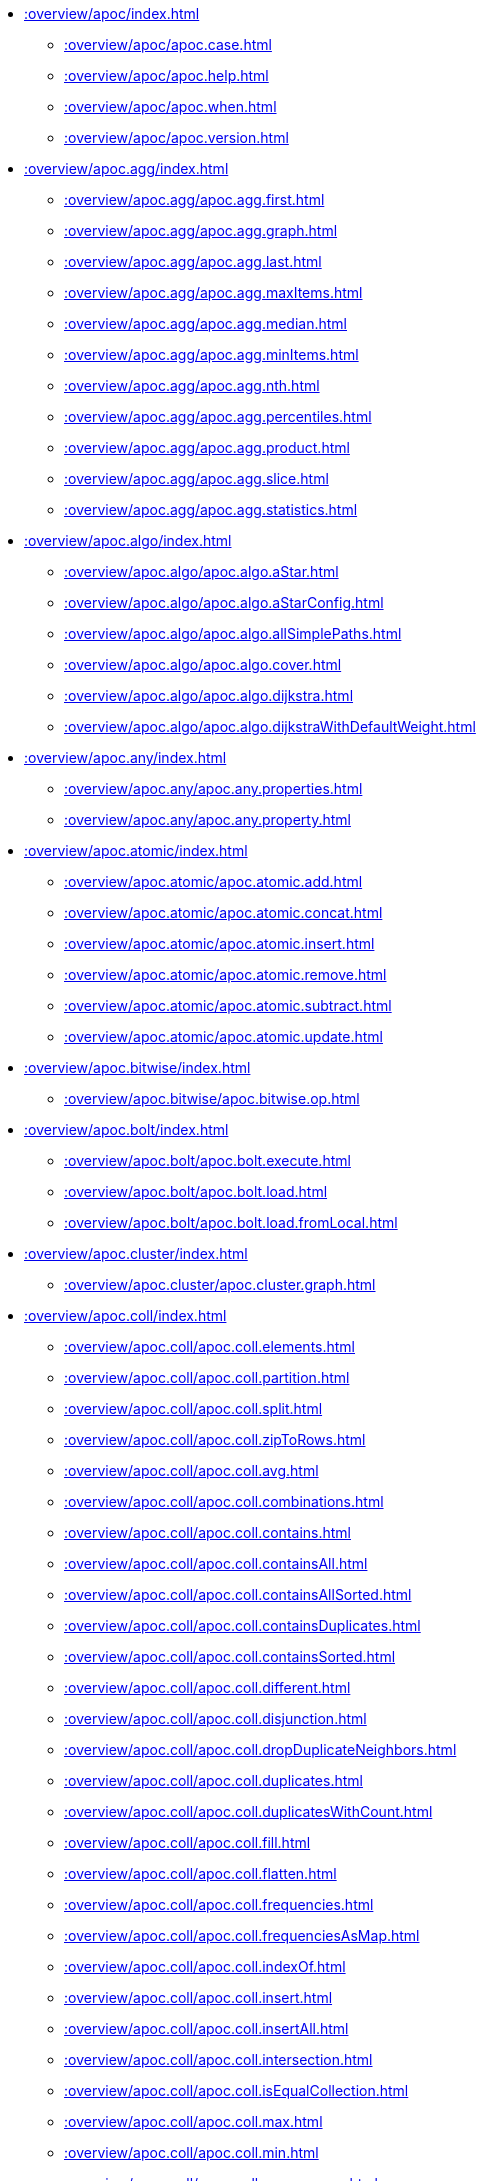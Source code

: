 ////
This file is generated by DocsTest, so don't change it!
////

** xref::overview/apoc/index.adoc[]
*** xref::overview/apoc/apoc.case.adoc[]
*** xref::overview/apoc/apoc.help.adoc[]
*** xref::overview/apoc/apoc.when.adoc[]
*** xref::overview/apoc/apoc.version.adoc[]
** xref::overview/apoc.agg/index.adoc[]
*** xref::overview/apoc.agg/apoc.agg.first.adoc[]
*** xref::overview/apoc.agg/apoc.agg.graph.adoc[]
*** xref::overview/apoc.agg/apoc.agg.last.adoc[]
*** xref::overview/apoc.agg/apoc.agg.maxItems.adoc[]
*** xref::overview/apoc.agg/apoc.agg.median.adoc[]
*** xref::overview/apoc.agg/apoc.agg.minItems.adoc[]
*** xref::overview/apoc.agg/apoc.agg.nth.adoc[]
*** xref::overview/apoc.agg/apoc.agg.percentiles.adoc[]
*** xref::overview/apoc.agg/apoc.agg.product.adoc[]
*** xref::overview/apoc.agg/apoc.agg.slice.adoc[]
*** xref::overview/apoc.agg/apoc.agg.statistics.adoc[]
** xref::overview/apoc.algo/index.adoc[]
*** xref::overview/apoc.algo/apoc.algo.aStar.adoc[]
*** xref::overview/apoc.algo/apoc.algo.aStarConfig.adoc[]
*** xref::overview/apoc.algo/apoc.algo.allSimplePaths.adoc[]
*** xref::overview/apoc.algo/apoc.algo.cover.adoc[]
*** xref::overview/apoc.algo/apoc.algo.dijkstra.adoc[]
*** xref::overview/apoc.algo/apoc.algo.dijkstraWithDefaultWeight.adoc[]
** xref::overview/apoc.any/index.adoc[]
*** xref::overview/apoc.any/apoc.any.properties.adoc[]
*** xref::overview/apoc.any/apoc.any.property.adoc[]
** xref::overview/apoc.atomic/index.adoc[]
*** xref::overview/apoc.atomic/apoc.atomic.add.adoc[]
*** xref::overview/apoc.atomic/apoc.atomic.concat.adoc[]
*** xref::overview/apoc.atomic/apoc.atomic.insert.adoc[]
*** xref::overview/apoc.atomic/apoc.atomic.remove.adoc[]
*** xref::overview/apoc.atomic/apoc.atomic.subtract.adoc[]
*** xref::overview/apoc.atomic/apoc.atomic.update.adoc[]
** xref::overview/apoc.bitwise/index.adoc[]
*** xref::overview/apoc.bitwise/apoc.bitwise.op.adoc[]
** xref::overview/apoc.bolt/index.adoc[]
*** xref::overview/apoc.bolt/apoc.bolt.execute.adoc[]
*** xref::overview/apoc.bolt/apoc.bolt.load.adoc[]
*** xref::overview/apoc.bolt/apoc.bolt.load.fromLocal.adoc[]
** xref::overview/apoc.cluster/index.adoc[]
*** xref::overview/apoc.cluster/apoc.cluster.graph.adoc[]
** xref::overview/apoc.coll/index.adoc[]
*** xref::overview/apoc.coll/apoc.coll.elements.adoc[]
*** xref::overview/apoc.coll/apoc.coll.partition.adoc[]
*** xref::overview/apoc.coll/apoc.coll.split.adoc[]
*** xref::overview/apoc.coll/apoc.coll.zipToRows.adoc[]
*** xref::overview/apoc.coll/apoc.coll.avg.adoc[]
*** xref::overview/apoc.coll/apoc.coll.combinations.adoc[]
*** xref::overview/apoc.coll/apoc.coll.contains.adoc[]
*** xref::overview/apoc.coll/apoc.coll.containsAll.adoc[]
*** xref::overview/apoc.coll/apoc.coll.containsAllSorted.adoc[]
*** xref::overview/apoc.coll/apoc.coll.containsDuplicates.adoc[]
*** xref::overview/apoc.coll/apoc.coll.containsSorted.adoc[]
*** xref::overview/apoc.coll/apoc.coll.different.adoc[]
*** xref::overview/apoc.coll/apoc.coll.disjunction.adoc[]
*** xref::overview/apoc.coll/apoc.coll.dropDuplicateNeighbors.adoc[]
*** xref::overview/apoc.coll/apoc.coll.duplicates.adoc[]
*** xref::overview/apoc.coll/apoc.coll.duplicatesWithCount.adoc[]
*** xref::overview/apoc.coll/apoc.coll.fill.adoc[]
*** xref::overview/apoc.coll/apoc.coll.flatten.adoc[]
*** xref::overview/apoc.coll/apoc.coll.frequencies.adoc[]
*** xref::overview/apoc.coll/apoc.coll.frequenciesAsMap.adoc[]
*** xref::overview/apoc.coll/apoc.coll.indexOf.adoc[]
*** xref::overview/apoc.coll/apoc.coll.insert.adoc[]
*** xref::overview/apoc.coll/apoc.coll.insertAll.adoc[]
*** xref::overview/apoc.coll/apoc.coll.intersection.adoc[]
*** xref::overview/apoc.coll/apoc.coll.isEqualCollection.adoc[]
*** xref::overview/apoc.coll/apoc.coll.max.adoc[]
*** xref::overview/apoc.coll/apoc.coll.min.adoc[]
*** xref::overview/apoc.coll/apoc.coll.occurrences.adoc[]
*** xref::overview/apoc.coll/apoc.coll.pairs.adoc[]
*** xref::overview/apoc.coll/apoc.coll.pairsMin.adoc[]
*** xref::overview/apoc.coll/apoc.coll.partition.adoc[]
*** xref::overview/apoc.coll/apoc.coll.randomItem.adoc[]
*** xref::overview/apoc.coll/apoc.coll.randomItems.adoc[]
*** xref::overview/apoc.coll/apoc.coll.remove.adoc[]
*** xref::overview/apoc.coll/apoc.coll.removeAll.adoc[]
*** xref::overview/apoc.coll/apoc.coll.reverse.adoc[]
*** xref::overview/apoc.coll/apoc.coll.runningTotal.adoc[]
*** xref::overview/apoc.coll/apoc.coll.set.adoc[]
*** xref::overview/apoc.coll/apoc.coll.shuffle.adoc[]
*** xref::overview/apoc.coll/apoc.coll.sort.adoc[]
*** xref::overview/apoc.coll/apoc.coll.sortMaps.adoc[]
*** xref::overview/apoc.coll/apoc.coll.sortMulti.adoc[]
*** xref::overview/apoc.coll/apoc.coll.sortNodes.adoc[]
*** xref::overview/apoc.coll/apoc.coll.sortText.adoc[]
*** xref::overview/apoc.coll/apoc.coll.subtract.adoc[]
*** xref::overview/apoc.coll/apoc.coll.sum.adoc[]
*** xref::overview/apoc.coll/apoc.coll.sumLongs.adoc[]
*** xref::overview/apoc.coll/apoc.coll.toSet.adoc[]
*** xref::overview/apoc.coll/apoc.coll.union.adoc[]
*** xref::overview/apoc.coll/apoc.coll.unionAll.adoc[]
*** xref::overview/apoc.coll/apoc.coll.zip.adoc[]
** xref::overview/apoc.config/index.adoc[]
*** xref::overview/apoc.config/apoc.config.list.adoc[]
*** xref::overview/apoc.config/apoc.config.map.adoc[]
** xref::overview/apoc.convert/index.adoc[]
*** xref::overview/apoc.convert/apoc.convert.setJsonProperty.adoc[]
*** xref::overview/apoc.convert/apoc.convert.toTree.adoc[]
*** xref::overview/apoc.convert/apoc.convert.fromJsonList.adoc[]
*** xref::overview/apoc.convert/apoc.convert.fromJsonMap.adoc[]
*** xref::overview/apoc.convert/apoc.convert.getJsonProperty.adoc[]
*** xref::overview/apoc.convert/apoc.convert.getJsonPropertyMap.adoc[]
*** xref::overview/apoc.convert/apoc.convert.toBoolean.adoc[]
*** xref::overview/apoc.convert/apoc.convert.toBooleanList.adoc[]
*** xref::overview/apoc.convert/apoc.convert.toFloat.adoc[]
*** xref::overview/apoc.convert/apoc.convert.toIntList.adoc[]
*** xref::overview/apoc.convert/apoc.convert.toInteger.adoc[]
*** xref::overview/apoc.convert/apoc.convert.toJson.adoc[]
*** xref::overview/apoc.convert/apoc.convert.toList.adoc[]
*** xref::overview/apoc.convert/apoc.convert.toMap.adoc[]
*** xref::overview/apoc.convert/apoc.convert.toNode.adoc[]
*** xref::overview/apoc.convert/apoc.convert.toNodeList.adoc[]
*** xref::overview/apoc.convert/apoc.convert.toRelationship.adoc[]
*** xref::overview/apoc.convert/apoc.convert.toRelationshipList.adoc[]
*** xref::overview/apoc.convert/apoc.convert.toSet.adoc[]
*** xref::overview/apoc.convert/apoc.convert.toSortedJsonMap.adoc[]
*** xref::overview/apoc.convert/apoc.convert.toString.adoc[]
*** xref::overview/apoc.convert/apoc.convert.toStringList.adoc[]
** xref::overview/apoc.couchbase/index.adoc[]
*** xref::overview/apoc.couchbase/apoc.couchbase.append.adoc[]
*** xref::overview/apoc.couchbase/apoc.couchbase.exists.adoc[]
*** xref::overview/apoc.couchbase/apoc.couchbase.get.adoc[]
*** xref::overview/apoc.couchbase/apoc.couchbase.insert.adoc[]
*** xref::overview/apoc.couchbase/apoc.couchbase.namedParamsQuery.adoc[]
*** xref::overview/apoc.couchbase/apoc.couchbase.posParamsQuery.adoc[]
*** xref::overview/apoc.couchbase/apoc.couchbase.prepend.adoc[]
*** xref::overview/apoc.couchbase/apoc.couchbase.query.adoc[]
*** xref::overview/apoc.couchbase/apoc.couchbase.remove.adoc[]
*** xref::overview/apoc.couchbase/apoc.couchbase.replace.adoc[]
*** xref::overview/apoc.couchbase/apoc.couchbase.upsert.adoc[]
** xref::overview/apoc.create/index.adoc[]
*** xref::overview/apoc.create/apoc.create.addLabels.adoc[]
*** xref::overview/apoc.create/apoc.create.node.adoc[]
*** xref::overview/apoc.create/apoc.create.nodes.adoc[]
*** xref::overview/apoc.create/apoc.create.relationship.adoc[]
*** xref::overview/apoc.create/apoc.create.removeLabels.adoc[]
*** xref::overview/apoc.create/apoc.create.removeProperties.adoc[]
*** xref::overview/apoc.create/apoc.create.removeRelProperties.adoc[]
*** xref::overview/apoc.create/apoc.create.setLabels.adoc[]
*** xref::overview/apoc.create/apoc.create.setProperties.adoc[]
*** xref::overview/apoc.create/apoc.create.setProperty.adoc[]
*** xref::overview/apoc.create/apoc.create.setRelProperties.adoc[]
*** xref::overview/apoc.create/apoc.create.setRelProperty.adoc[]
*** xref::overview/apoc.create/apoc.create.uuids.adoc[]
*** xref::overview/apoc.create/apoc.create.vNode.adoc[]
*** xref::overview/apoc.create/apoc.create.vNodes.adoc[]
*** xref::overview/apoc.create/apoc.create.clonePathToVirtual.adoc[]
*** xref::overview/apoc.create/apoc.create.clonePathsToVirtual.adoc[]
*** xref::overview/apoc.create/apoc.create.vPattern.adoc[]
*** xref::overview/apoc.create/apoc.create.vPatternFull.adoc[]
*** xref::overview/apoc.create/apoc.create.vRelationship.adoc[]
*** xref::overview/apoc.create/apoc.create.virtualPath.adoc[]
*** xref::overview/apoc.create/apoc.create.uuid.adoc[]
*** xref::overview/apoc.create/apoc.create.vNode.adoc[]
*** xref::overview/apoc.create/apoc.create.vRelationship.adoc[]
*** xref::overview/apoc.create/apoc.create.virtual.fromNode.adoc[]
** xref::overview/apoc.custom/index.adoc[]
*** xref::overview/apoc.custom/apoc.custom.asFunction.adoc[]
*** xref::overview/apoc.custom/apoc.custom.asProcedure.adoc[]
*** xref::overview/apoc.custom/apoc.custom.declareFunction.adoc[]
*** xref::overview/apoc.custom/apoc.custom.declareProcedure.adoc[]
*** xref::overview/apoc.custom/apoc.custom.list.adoc[]
*** xref::overview/apoc.custom/apoc.custom.removeFunction.adoc[]
*** xref::overview/apoc.custom/apoc.custom.removeProcedure.adoc[]
** xref::overview/apoc.cypher/index.adoc[]
*** xref::overview/apoc.cypher/apoc.cypher.doIt.adoc[]
*** xref::overview/apoc.cypher/apoc.cypher.mapParallel.adoc[]
*** xref::overview/apoc.cypher/apoc.cypher.mapParallel2.adoc[]
*** xref::overview/apoc.cypher/apoc.cypher.parallel.adoc[]
*** xref::overview/apoc.cypher/apoc.cypher.parallel2.adoc[]
*** xref::overview/apoc.cypher/apoc.cypher.run.adoc[]
*** xref::overview/apoc.cypher/apoc.cypher.runFile.adoc[]
*** xref::overview/apoc.cypher/apoc.cypher.runFiles.adoc[]
*** xref::overview/apoc.cypher/apoc.cypher.runMany.adoc[]
*** xref::overview/apoc.cypher/apoc.cypher.runSchema.adoc[]
*** xref::overview/apoc.cypher/apoc.cypher.runSchemaFile.adoc[]
*** xref::overview/apoc.cypher/apoc.cypher.runSchemaFiles.adoc[]
*** xref::overview/apoc.cypher/apoc.cypher.runTimeboxed.adoc[]
*** xref::overview/apoc.cypher/apoc.cypher.runWrite.adoc[]
*** xref::overview/apoc.cypher/apoc.cypher.runFirstColumn.adoc[]
*** xref::overview/apoc.cypher/apoc.cypher.runFirstColumnMany.adoc[]
*** xref::overview/apoc.cypher/apoc.cypher.runFirstColumnSingle.adoc[]
** xref::overview/apoc.data/index.adoc[]
*** xref::overview/apoc.data/apoc.data.domain.adoc[]
*** xref::overview/apoc.data/apoc.data.email.adoc[]
*** xref::overview/apoc.data/apoc.data.url.adoc[]
** xref::overview/apoc.date/index.adoc[]
*** xref::overview/apoc.date/apoc.date.expire.adoc[]
*** xref::overview/apoc.date/apoc.date.expireIn.adoc[]
*** xref::overview/apoc.date/apoc.date.add.adoc[]
*** xref::overview/apoc.date/apoc.date.convert.adoc[]
*** xref::overview/apoc.date/apoc.date.convertFormat.adoc[]
*** xref::overview/apoc.date/apoc.date.currentTimestamp.adoc[]
*** xref::overview/apoc.date/apoc.date.field.adoc[]
*** xref::overview/apoc.date/apoc.date.fields.adoc[]
*** xref::overview/apoc.date/apoc.date.format.adoc[]
*** xref::overview/apoc.date/apoc.date.fromISO8601.adoc[]
*** xref::overview/apoc.date/apoc.date.parse.adoc[]
*** xref::overview/apoc.date/apoc.date.parseAsZonedDateTime.adoc[]
*** xref::overview/apoc.date/apoc.date.systemTimezone.adoc[]
*** xref::overview/apoc.date/apoc.date.toISO8601.adoc[]
*** xref::overview/apoc.date/apoc.date.toYears.adoc[]
** xref::overview/apoc.diff/index.adoc[]
*** xref::overview/apoc.diff/apoc.diff.nodes.adoc[]
** xref::overview/apoc.do/index.adoc[]
*** xref::overview/apoc.do/apoc.do.case.adoc[]
*** xref::overview/apoc.do/apoc.do.when.adoc[]
** xref::overview/apoc.dv/index.adoc[]
*** xref::overview/apoc.dv/apoc.dv.catalog.add.adoc[]
*** xref::overview/apoc.dv/apoc.dv.catalog.list.adoc[]
*** xref::overview/apoc.dv/apoc.dv.catalog.remove.adoc[]
*** xref::overview/apoc.dv/apoc.dv.query.adoc[]
*** xref::overview/apoc.dv/apoc.dv.queryAndLink.adoc[]
** xref::overview/apoc.es/index.adoc[]
*** xref::overview/apoc.es/apoc.es.get.adoc[]
*** xref::overview/apoc.es/apoc.es.getRaw.adoc[]
*** xref::overview/apoc.es/apoc.es.post.adoc[]
*** xref::overview/apoc.es/apoc.es.postRaw.adoc[]
*** xref::overview/apoc.es/apoc.es.put.adoc[]
*** xref::overview/apoc.es/apoc.es.query.adoc[]
*** xref::overview/apoc.es/apoc.es.stats.adoc[]
** xref::overview/apoc.example/index.adoc[]
*** xref::overview/apoc.example/apoc.example.movies.adoc[]
** xref::overview/apoc.export/index.adoc[]
*** xref::overview/apoc.export/apoc.export.csv.all.adoc[]
*** xref::overview/apoc.export/apoc.export.csv.data.adoc[]
*** xref::overview/apoc.export/apoc.export.csv.graph.adoc[]
*** xref::overview/apoc.export/apoc.export.csv.query.adoc[]
*** xref::overview/apoc.export/apoc.export.cypher.all.adoc[]
*** xref::overview/apoc.export/apoc.export.cypher.data.adoc[]
*** xref::overview/apoc.export/apoc.export.cypher.graph.adoc[]
*** xref::overview/apoc.export/apoc.export.cypher.query.adoc[]
*** xref::overview/apoc.export/apoc.export.cypher.schema.adoc[]
*** xref::overview/apoc.export/apoc.export.cypherAll.adoc[]
*** xref::overview/apoc.export/apoc.export.cypherData.adoc[]
*** xref::overview/apoc.export/apoc.export.cypherGraph.adoc[]
*** xref::overview/apoc.export/apoc.export.cypherQuery.adoc[]
*** xref::overview/apoc.export/apoc.export.graphml.all.adoc[]
*** xref::overview/apoc.export/apoc.export.graphml.data.adoc[]
*** xref::overview/apoc.export/apoc.export.graphml.graph.adoc[]
*** xref::overview/apoc.export/apoc.export.graphml.query.adoc[]
*** xref::overview/apoc.export/apoc.export.json.all.adoc[]
*** xref::overview/apoc.export/apoc.export.json.data.adoc[]
*** xref::overview/apoc.export/apoc.export.json.graph.adoc[]
*** xref::overview/apoc.export/apoc.export.json.query.adoc[]
*** xref::overview/apoc.export/apoc.export.xls.all.adoc[]
*** xref::overview/apoc.export/apoc.export.xls.data.adoc[]
*** xref::overview/apoc.export/apoc.export.xls.graph.adoc[]
*** xref::overview/apoc.export/apoc.export.xls.query.adoc[]
** xref::overview/apoc.generate/index.adoc[]
*** xref::overview/apoc.generate/apoc.generate.ba.adoc[]
*** xref::overview/apoc.generate/apoc.generate.complete.adoc[]
*** xref::overview/apoc.generate/apoc.generate.er.adoc[]
*** xref::overview/apoc.generate/apoc.generate.simple.adoc[]
*** xref::overview/apoc.generate/apoc.generate.ws.adoc[]
** xref::overview/apoc.gephi/index.adoc[]
*** xref::overview/apoc.gephi/apoc.gephi.add.adoc[]
** xref::overview/apoc.get/index.adoc[]
*** xref::overview/apoc.get/apoc.get.nodes.adoc[]
*** xref::overview/apoc.get/apoc.get.rels.adoc[]
** xref::overview/apoc.graph/index.adoc[]
*** xref::overview/apoc.graph/apoc.graph.from.adoc[]
*** xref::overview/apoc.graph/apoc.graph.fromCypher.adoc[]
*** xref::overview/apoc.graph/apoc.graph.fromDB.adoc[]
*** xref::overview/apoc.graph/apoc.graph.fromData.adoc[]
*** xref::overview/apoc.graph/apoc.graph.fromDocument.adoc[]
*** xref::overview/apoc.graph/apoc.graph.fromPath.adoc[]
*** xref::overview/apoc.graph/apoc.graph.fromPaths.adoc[]
*** xref::overview/apoc.graph/apoc.graph.validateDocument.adoc[]
** xref::overview/apoc.hashing/index.adoc[]
*** xref::overview/apoc.hashing/apoc.hashing.fingerprint.adoc[]
*** xref::overview/apoc.hashing/apoc.hashing.fingerprintGraph.adoc[]
*** xref::overview/apoc.hashing/apoc.hashing.fingerprinting.adoc[]
** xref::overview/apoc.import/index.adoc[]
*** xref::overview/apoc.import/apoc.import.csv.adoc[]
*** xref::overview/apoc.import/apoc.import.graphml.adoc[]
*** xref::overview/apoc.import/apoc.import.json.adoc[]
*** xref::overview/apoc.import/apoc.import.xml.adoc[]
** xref::overview/apoc.json/index.adoc[]
*** xref::overview/apoc.json/apoc.json.path.adoc[]
** xref::overview/apoc.label/index.adoc[]
*** xref::overview/apoc.label/apoc.label.exists.adoc[]
** xref::overview/apoc.load/index.adoc[]
*** xref::overview/apoc.load/apoc.load.csv.adoc[]
*** xref::overview/apoc.load/apoc.load.csvParams.adoc[]
*** xref::overview/apoc.load/apoc.load.directory.adoc[]
*** xref::overview/apoc.load/apoc.load.directory.async.add.adoc[]
*** xref::overview/apoc.load/apoc.load.directory.async.list.adoc[]
*** xref::overview/apoc.load/apoc.load.directory.async.remove.adoc[]
*** xref::overview/apoc.load/apoc.load.directory.async.removeAll.adoc[]
*** xref::overview/apoc.load/apoc.load.driver.adoc[]
*** xref::overview/apoc.load/apoc.load.html.adoc[]
*** xref::overview/apoc.load/apoc.load.jdbc.adoc[]
*** xref::overview/apoc.load/apoc.load.jdbcParams.adoc[]
*** xref::overview/apoc.load/apoc.load.jdbcUpdate.adoc[]
*** xref::overview/apoc.load/apoc.load.json.adoc[]
*** xref::overview/apoc.load/apoc.load.jsonArray.adoc[]
*** xref::overview/apoc.load/apoc.load.jsonParams.adoc[]
*** xref::overview/apoc.load/apoc.load.ldap.adoc[]
*** xref::overview/apoc.load/apoc.load.xls.adoc[]
*** xref::overview/apoc.load/apoc.load.xml.adoc[]
** xref::overview/apoc.lock/index.adoc[]
*** xref::overview/apoc.lock/apoc.lock.all.adoc[]
*** xref::overview/apoc.lock/apoc.lock.nodes.adoc[]
*** xref::overview/apoc.lock/apoc.lock.read.nodes.adoc[]
*** xref::overview/apoc.lock/apoc.lock.read.rels.adoc[]
*** xref::overview/apoc.lock/apoc.lock.rels.adoc[]
** xref::overview/apoc.log/index.adoc[]
*** xref::overview/apoc.log/apoc.log.debug.adoc[]
*** xref::overview/apoc.log/apoc.log.error.adoc[]
*** xref::overview/apoc.log/apoc.log.info.adoc[]
*** xref::overview/apoc.log/apoc.log.stream.adoc[]
*** xref::overview/apoc.log/apoc.log.warn.adoc[]
** xref::overview/apoc.map/index.adoc[]
*** xref::overview/apoc.map/apoc.map.clean.adoc[]
*** xref::overview/apoc.map/apoc.map.flatten.adoc[]
*** xref::overview/apoc.map/apoc.map.fromLists.adoc[]
*** xref::overview/apoc.map/apoc.map.fromNodes.adoc[]
*** xref::overview/apoc.map/apoc.map.fromPairs.adoc[]
*** xref::overview/apoc.map/apoc.map.fromValues.adoc[]
*** xref::overview/apoc.map/apoc.map.get.adoc[]
*** xref::overview/apoc.map/apoc.map.groupBy.adoc[]
*** xref::overview/apoc.map/apoc.map.groupByMulti.adoc[]
*** xref::overview/apoc.map/apoc.map.merge.adoc[]
*** xref::overview/apoc.map/apoc.map.mergeList.adoc[]
*** xref::overview/apoc.map/apoc.map.mget.adoc[]
*** xref::overview/apoc.map/apoc.map.removeKey.adoc[]
*** xref::overview/apoc.map/apoc.map.removeKeys.adoc[]
*** xref::overview/apoc.map/apoc.map.setEntry.adoc[]
*** xref::overview/apoc.map/apoc.map.setKey.adoc[]
*** xref::overview/apoc.map/apoc.map.setLists.adoc[]
*** xref::overview/apoc.map/apoc.map.setPairs.adoc[]
*** xref::overview/apoc.map/apoc.map.setValues.adoc[]
*** xref::overview/apoc.map/apoc.map.sortedProperties.adoc[]
*** xref::overview/apoc.map/apoc.map.submap.adoc[]
*** xref::overview/apoc.map/apoc.map.unflatten.adoc[]
*** xref::overview/apoc.map/apoc.map.updateTree.adoc[]
*** xref::overview/apoc.map/apoc.map.values.adoc[]
** xref::overview/apoc.math/index.adoc[]
*** xref::overview/apoc.math/apoc.math.regr.adoc[]
*** xref::overview/apoc.math/apoc.math.cosh.adoc[]
*** xref::overview/apoc.math/apoc.math.coth.adoc[]
*** xref::overview/apoc.math/apoc.math.csch.adoc[]
*** xref::overview/apoc.math/apoc.math.maxByte.adoc[]
*** xref::overview/apoc.math/apoc.math.maxDouble.adoc[]
*** xref::overview/apoc.math/apoc.math.maxInt.adoc[]
*** xref::overview/apoc.math/apoc.math.maxLong.adoc[]
*** xref::overview/apoc.math/apoc.math.minByte.adoc[]
*** xref::overview/apoc.math/apoc.math.minDouble.adoc[]
*** xref::overview/apoc.math/apoc.math.minInt.adoc[]
*** xref::overview/apoc.math/apoc.math.minLong.adoc[]
*** xref::overview/apoc.math/apoc.math.round.adoc[]
*** xref::overview/apoc.math/apoc.math.sech.adoc[]
*** xref::overview/apoc.math/apoc.math.sigmoid.adoc[]
*** xref::overview/apoc.math/apoc.math.sigmoidPrime.adoc[]
*** xref::overview/apoc.math/apoc.math.sinh.adoc[]
*** xref::overview/apoc.math/apoc.math.tanh.adoc[]
** xref::overview/apoc.merge/index.adoc[]
*** xref::overview/apoc.merge/apoc.merge.node.adoc[]
*** xref::overview/apoc.merge/apoc.merge.node.eager.adoc[]
*** xref::overview/apoc.merge/apoc.merge.relationship.adoc[]
*** xref::overview/apoc.merge/apoc.merge.relationship.eager.adoc[]
** xref::overview/apoc.meta/index.adoc[]
*** xref::overview/apoc.meta/apoc.meta.data.adoc[]
*** xref::overview/apoc.meta/apoc.meta.data.of.adoc[]
*** xref::overview/apoc.meta/apoc.meta.graph.adoc[]
*** xref::overview/apoc.meta/apoc.meta.graph.of.adoc[]
*** xref::overview/apoc.meta/apoc.meta.graphSample.adoc[]
*** xref::overview/apoc.meta/apoc.meta.nodeTypeProperties.adoc[]
*** xref::overview/apoc.meta/apoc.meta.relTypeProperties.adoc[]
*** xref::overview/apoc.meta/apoc.meta.schema.adoc[]
*** xref::overview/apoc.meta/apoc.meta.stats.adoc[]
*** xref::overview/apoc.meta/apoc.meta.subGraph.adoc[]
*** xref::overview/apoc.meta/apoc.meta.cypher.isType.adoc[]
*** xref::overview/apoc.meta/apoc.meta.cypher.type.adoc[]
*** xref::overview/apoc.meta/apoc.meta.cypher.types.adoc[]
*** xref::overview/apoc.meta/apoc.meta.isType.adoc[]
*** xref::overview/apoc.meta/apoc.meta.nodes.count.adoc[]
*** xref::overview/apoc.meta/apoc.meta.type.adoc[]
*** xref::overview/apoc.meta/apoc.meta.typeName.adoc[]
*** xref::overview/apoc.meta/apoc.meta.types.adoc[]
** xref::overview/apoc.metrics/index.adoc[]
*** xref::overview/apoc.metrics/apoc.metrics.get.adoc[]
*** xref::overview/apoc.metrics/apoc.metrics.list.adoc[]
*** xref::overview/apoc.metrics/apoc.metrics.storage.adoc[]
** xref::overview/apoc.model/index.adoc[]
*** xref::overview/apoc.model/apoc.model.jdbc.adoc[]
** xref::overview/apoc.mongo/index.adoc[]
*** xref::overview/apoc.mongo/apoc.mongo.aggregate.adoc[]
*** xref::overview/apoc.mongo/apoc.mongo.count.adoc[]
*** xref::overview/apoc.mongo/apoc.mongo.delete.adoc[]
*** xref::overview/apoc.mongo/apoc.mongo.find.adoc[]
*** xref::overview/apoc.mongo/apoc.mongo.insert.adoc[]
*** xref::overview/apoc.mongo/apoc.mongo.update.adoc[]
** xref::overview/apoc.mongodb/index.adoc[]
*** xref::overview/apoc.mongodb/apoc.mongodb.count.adoc[]
*** xref::overview/apoc.mongodb/apoc.mongodb.delete.adoc[]
*** xref::overview/apoc.mongodb/apoc.mongodb.find.adoc[]
*** xref::overview/apoc.mongodb/apoc.mongodb.first.adoc[]
*** xref::overview/apoc.mongodb/apoc.mongodb.get.adoc[]
*** xref::overview/apoc.mongodb/apoc.mongodb.get.byObjectId.adoc[]
*** xref::overview/apoc.mongodb/apoc.mongodb.insert.adoc[]
*** xref::overview/apoc.mongodb/apoc.mongodb.update.adoc[]
** xref::overview/apoc.monitor/index.adoc[]
*** xref::overview/apoc.monitor/apoc.monitor.ids.adoc[]
*** xref::overview/apoc.monitor/apoc.monitor.kernel.adoc[]
*** xref::overview/apoc.monitor/apoc.monitor.store.adoc[]
*** xref::overview/apoc.monitor/apoc.monitor.tx.adoc[]
** xref::overview/apoc.neighbors/index.adoc[]
*** xref::overview/apoc.neighbors/apoc.neighbors.athop.adoc[]
*** xref::overview/apoc.neighbors/apoc.neighbors.athop.count.adoc[]
*** xref::overview/apoc.neighbors/apoc.neighbors.byhop.adoc[]
*** xref::overview/apoc.neighbors/apoc.neighbors.byhop.count.adoc[]
*** xref::overview/apoc.neighbors/apoc.neighbors.tohop.adoc[]
*** xref::overview/apoc.neighbors/apoc.neighbors.tohop.count.adoc[]
** xref::overview/apoc.nlp/index.adoc[]
*** xref::overview/apoc.nlp/apoc.nlp.aws.entities.graph.adoc[]
*** xref::overview/apoc.nlp/apoc.nlp.aws.entities.stream.adoc[]
*** xref::overview/apoc.nlp/apoc.nlp.aws.keyPhrases.graph.adoc[]
*** xref::overview/apoc.nlp/apoc.nlp.aws.keyPhrases.stream.adoc[]
*** xref::overview/apoc.nlp/apoc.nlp.aws.sentiment.graph.adoc[]
*** xref::overview/apoc.nlp/apoc.nlp.aws.sentiment.stream.adoc[]
*** xref::overview/apoc.nlp/apoc.nlp.azure.entities.graph.adoc[]
*** xref::overview/apoc.nlp/apoc.nlp.azure.entities.stream.adoc[]
*** xref::overview/apoc.nlp/apoc.nlp.azure.keyPhrases.graph.adoc[]
*** xref::overview/apoc.nlp/apoc.nlp.azure.keyPhrases.stream.adoc[]
*** xref::overview/apoc.nlp/apoc.nlp.azure.sentiment.graph.adoc[]
*** xref::overview/apoc.nlp/apoc.nlp.azure.sentiment.stream.adoc[]
*** xref::overview/apoc.nlp/apoc.nlp.gcp.classify.graph.adoc[]
*** xref::overview/apoc.nlp/apoc.nlp.gcp.classify.stream.adoc[]
*** xref::overview/apoc.nlp/apoc.nlp.gcp.entities.graph.adoc[]
*** xref::overview/apoc.nlp/apoc.nlp.gcp.entities.stream.adoc[]
** xref::overview/apoc.node/index.adoc[]
*** xref::overview/apoc.node/apoc.node.degree.adoc[]
*** xref::overview/apoc.node/apoc.node.degree.in.adoc[]
*** xref::overview/apoc.node/apoc.node.degree.out.adoc[]
*** xref::overview/apoc.node/apoc.node.id.adoc[]
*** xref::overview/apoc.node/apoc.node.labels.adoc[]
*** xref::overview/apoc.node/apoc.node.relationship.exists.adoc[]
*** xref::overview/apoc.node/apoc.node.relationship.types.adoc[]
*** xref::overview/apoc.node/apoc.node.relationships.exist.adoc[]
** xref::overview/apoc.nodes/index.adoc[]
*** xref::overview/apoc.nodes/apoc.nodes.collapse.adoc[]
*** xref::overview/apoc.nodes/apoc.nodes.cycles.adoc[]
*** xref::overview/apoc.nodes/apoc.nodes.delete.adoc[]
*** xref::overview/apoc.nodes/apoc.nodes.get.adoc[]
*** xref::overview/apoc.nodes/apoc.nodes.group.adoc[]
*** xref::overview/apoc.nodes/apoc.nodes.link.adoc[]
*** xref::overview/apoc.nodes/apoc.nodes.rels.adoc[]
*** xref::overview/apoc.nodes/apoc.nodes.connected.adoc[]
*** xref::overview/apoc.nodes/apoc.nodes.isDense.adoc[]
*** xref::overview/apoc.nodes/apoc.nodes.relationship.types.adoc[]
*** xref::overview/apoc.nodes/apoc.nodes.relationships.exist.adoc[]
** xref::overview/apoc.number/index.adoc[]
*** xref::overview/apoc.number/apoc.number.arabicToRoman.adoc[]
*** xref::overview/apoc.number/apoc.number.exact.add.adoc[]
*** xref::overview/apoc.number/apoc.number.exact.div.adoc[]
*** xref::overview/apoc.number/apoc.number.exact.mul.adoc[]
*** xref::overview/apoc.number/apoc.number.exact.sub.adoc[]
*** xref::overview/apoc.number/apoc.number.exact.toExact.adoc[]
*** xref::overview/apoc.number/apoc.number.exact.toFloat.adoc[]
*** xref::overview/apoc.number/apoc.number.exact.toInteger.adoc[]
*** xref::overview/apoc.number/apoc.number.format.adoc[]
*** xref::overview/apoc.number/apoc.number.parseFloat.adoc[]
*** xref::overview/apoc.number/apoc.number.parseInt.adoc[]
*** xref::overview/apoc.number/apoc.number.romanToArabic.adoc[]
** xref::overview/apoc.path/index.adoc[]
*** xref::overview/apoc.path/apoc.path.expand.adoc[]
*** xref::overview/apoc.path/apoc.path.expandConfig.adoc[]
*** xref::overview/apoc.path/apoc.path.spanningTree.adoc[]
*** xref::overview/apoc.path/apoc.path.subgraphAll.adoc[]
*** xref::overview/apoc.path/apoc.path.subgraphNodes.adoc[]
*** xref::overview/apoc.path/apoc.path.combine.adoc[]
*** xref::overview/apoc.path/apoc.path.create.adoc[]
*** xref::overview/apoc.path/apoc.path.elements.adoc[]
*** xref::overview/apoc.path/apoc.path.slice.adoc[]
** xref::overview/apoc.periodic/index.adoc[]
*** xref::overview/apoc.periodic/apoc.periodic.cancel.adoc[]
*** xref::overview/apoc.periodic/apoc.periodic.commit.adoc[]
*** xref::overview/apoc.periodic/apoc.periodic.countdown.adoc[]
*** xref::overview/apoc.periodic/apoc.periodic.iterate.adoc[]
*** xref::overview/apoc.periodic/apoc.periodic.list.adoc[]
*** xref::overview/apoc.periodic/apoc.periodic.repeat.adoc[]
*** xref::overview/apoc.periodic/apoc.periodic.rock_n_roll.adoc[]
*** xref::overview/apoc.periodic/apoc.periodic.rock_n_roll_while.adoc[]
*** xref::overview/apoc.periodic/apoc.periodic.submit.adoc[]
*** xref::overview/apoc.periodic/apoc.periodic.truncate.adoc[]
** xref::overview/apoc.redis/index.adoc[]
*** xref::overview/apoc.redis/apoc.redis.append.adoc[]
*** xref::overview/apoc.redis/apoc.redis.configGet.adoc[]
*** xref::overview/apoc.redis/apoc.redis.configSet.adoc[]
*** xref::overview/apoc.redis/apoc.redis.copy.adoc[]
*** xref::overview/apoc.redis/apoc.redis.eval.adoc[]
*** xref::overview/apoc.redis/apoc.redis.exists.adoc[]
*** xref::overview/apoc.redis/apoc.redis.get.adoc[]
*** xref::overview/apoc.redis/apoc.redis.hdel.adoc[]
*** xref::overview/apoc.redis/apoc.redis.hexists.adoc[]
*** xref::overview/apoc.redis/apoc.redis.hget.adoc[]
*** xref::overview/apoc.redis/apoc.redis.hgetall.adoc[]
*** xref::overview/apoc.redis/apoc.redis.hincrby.adoc[]
*** xref::overview/apoc.redis/apoc.redis.hset.adoc[]
*** xref::overview/apoc.redis/apoc.redis.incrby.adoc[]
*** xref::overview/apoc.redis/apoc.redis.info.adoc[]
*** xref::overview/apoc.redis/apoc.redis.lrange.adoc[]
*** xref::overview/apoc.redis/apoc.redis.persist.adoc[]
*** xref::overview/apoc.redis/apoc.redis.pexpire.adoc[]
*** xref::overview/apoc.redis/apoc.redis.pop.adoc[]
*** xref::overview/apoc.redis/apoc.redis.pttl.adoc[]
*** xref::overview/apoc.redis/apoc.redis.push.adoc[]
*** xref::overview/apoc.redis/apoc.redis.sadd.adoc[]
*** xref::overview/apoc.redis/apoc.redis.scard.adoc[]
*** xref::overview/apoc.redis/apoc.redis.getSet.adoc[]
*** xref::overview/apoc.redis/apoc.redis.smembers.adoc[]
*** xref::overview/apoc.redis/apoc.redis.spop.adoc[]
*** xref::overview/apoc.redis/apoc.redis.sunion.adoc[]
*** xref::overview/apoc.redis/apoc.redis.zadd.adoc[]
*** xref::overview/apoc.redis/apoc.redis.zcard.adoc[]
*** xref::overview/apoc.redis/apoc.redis.zrangebyscore.adoc[]
*** xref::overview/apoc.redis/apoc.redis.zrem.adoc[]
** xref::overview/apoc.refactor/index.adoc[]
*** xref::overview/apoc.refactor/apoc.refactor.categorize.adoc[]
*** xref::overview/apoc.refactor/apoc.refactor.cloneNodes.adoc[]
*** xref::overview/apoc.refactor/apoc.refactor.cloneNodesWithRelationships.adoc[]
*** xref::overview/apoc.refactor/apoc.refactor.cloneSubgraph.adoc[]
*** xref::overview/apoc.refactor/apoc.refactor.cloneSubgraphFromPaths.adoc[]
*** xref::overview/apoc.refactor/apoc.refactor.collapseNode.adoc[]
*** xref::overview/apoc.refactor/apoc.refactor.deleteAndReconnect.adoc[]
*** xref::overview/apoc.refactor/apoc.refactor.extractNode.adoc[]
*** xref::overview/apoc.refactor/apoc.refactor.from.adoc[]
*** xref::overview/apoc.refactor/apoc.refactor.invert.adoc[]
*** xref::overview/apoc.refactor/apoc.refactor.mergeNodes.adoc[]
*** xref::overview/apoc.refactor/apoc.refactor.mergeRelationships.adoc[]
*** xref::overview/apoc.refactor/apoc.refactor.normalizeAsBoolean.adoc[]
*** xref::overview/apoc.refactor/apoc.refactor.rename.label.adoc[]
*** xref::overview/apoc.refactor/apoc.refactor.rename.nodeProperty.adoc[]
*** xref::overview/apoc.refactor/apoc.refactor.rename.type.adoc[]
*** xref::overview/apoc.refactor/apoc.refactor.rename.typeProperty.adoc[]
*** xref::overview/apoc.refactor/apoc.refactor.setType.adoc[]
*** xref::overview/apoc.refactor/apoc.refactor.to.adoc[]
** xref::overview/apoc.rel/index.adoc[]
*** xref::overview/apoc.rel/apoc.rel.endNode.adoc[]
*** xref::overview/apoc.rel/apoc.rel.id.adoc[]
*** xref::overview/apoc.rel/apoc.rel.startNode.adoc[]
*** xref::overview/apoc.rel/apoc.rel.type.adoc[]
** xref::overview/apoc.schema/index.adoc[]
*** xref::overview/apoc.schema/apoc.schema.assert.adoc[]
*** xref::overview/apoc.schema/apoc.schema.nodes.adoc[]
*** xref::overview/apoc.schema/apoc.schema.properties.distinct.adoc[]
*** xref::overview/apoc.schema/apoc.schema.properties.distinctCount.adoc[]
*** xref::overview/apoc.schema/apoc.schema.relationships.adoc[]
*** xref::overview/apoc.schema/apoc.schema.node.constraintExists.adoc[]
*** xref::overview/apoc.schema/apoc.schema.node.indexExists.adoc[]
*** xref::overview/apoc.schema/apoc.schema.relationship.constraintExists.adoc[]
*** xref::overview/apoc.schema/apoc.schema.relationship.indexExists.adoc[]
** xref::overview/apoc.scoring/index.adoc[]
*** xref::overview/apoc.scoring/apoc.scoring.existence.adoc[]
*** xref::overview/apoc.scoring/apoc.scoring.pareto.adoc[]
** xref::overview/apoc.search/index.adoc[]
*** xref::overview/apoc.search/apoc.search.multiSearchReduced.adoc[]
*** xref::overview/apoc.search/apoc.search.node.adoc[]
*** xref::overview/apoc.search/apoc.search.nodeAll.adoc[]
*** xref::overview/apoc.search/apoc.search.nodeAllReduced.adoc[]
*** xref::overview/apoc.search/apoc.search.nodeReduced.adoc[]
** xref::overview/apoc.spatial/index.adoc[]
*** xref::overview/apoc.spatial/apoc.spatial.geocode.adoc[]
*** xref::overview/apoc.spatial/apoc.spatial.geocodeOnce.adoc[]
*** xref::overview/apoc.spatial/apoc.spatial.reverseGeocode.adoc[]
*** xref::overview/apoc.spatial/apoc.spatial.sortByDistance.adoc[]
** xref::overview/apoc.static/index.adoc[]
*** xref::overview/apoc.static/apoc.static.get.adoc[]
*** xref::overview/apoc.static/apoc.static.list.adoc[]
*** xref::overview/apoc.static/apoc.static.set.adoc[]
*** xref::overview/apoc.static/apoc.static.get.adoc[]
*** xref::overview/apoc.static/apoc.static.getAll.adoc[]
** xref::overview/apoc.stats/index.adoc[]
*** xref::overview/apoc.stats/apoc.stats.degrees.adoc[]
** xref::overview/apoc.systemdb/index.adoc[]
*** xref::overview/apoc.systemdb/apoc.systemdb.execute.adoc[]
*** xref::overview/apoc.systemdb/apoc.systemdb.export.metadata.adoc[]
*** xref::overview/apoc.systemdb/apoc.systemdb.graph.adoc[]
** xref::overview/apoc.temporal/index.adoc[]
*** xref::overview/apoc.temporal/apoc.temporal.format.adoc[]
*** xref::overview/apoc.temporal/apoc.temporal.formatDuration.adoc[]
*** xref::overview/apoc.temporal/apoc.temporal.toZonedTemporal.adoc[]
** xref::overview/apoc.text/index.adoc[]
*** xref::overview/apoc.text/apoc.text.doubleMetaphone.adoc[]
*** xref::overview/apoc.text/apoc.text.phonetic.adoc[]
*** xref::overview/apoc.text/apoc.text.phoneticDelta.adoc[]
*** xref::overview/apoc.text/apoc.text.base64Decode.adoc[]
*** xref::overview/apoc.text/apoc.text.base64Encode.adoc[]
*** xref::overview/apoc.text/apoc.text.base64UrlDecode.adoc[]
*** xref::overview/apoc.text/apoc.text.base64UrlEncode.adoc[]
*** xref::overview/apoc.text/apoc.text.byteCount.adoc[]
*** xref::overview/apoc.text/apoc.text.bytes.adoc[]
*** xref::overview/apoc.text/apoc.text.camelCase.adoc[]
*** xref::overview/apoc.text/apoc.text.capitalize.adoc[]
*** xref::overview/apoc.text/apoc.text.capitalizeAll.adoc[]
*** xref::overview/apoc.text/apoc.text.charAt.adoc[]
*** xref::overview/apoc.text/apoc.text.clean.adoc[]
*** xref::overview/apoc.text/apoc.text.code.adoc[]
*** xref::overview/apoc.text/apoc.text.compareCleaned.adoc[]
*** xref::overview/apoc.text/apoc.text.decapitalize.adoc[]
*** xref::overview/apoc.text/apoc.text.decapitalizeAll.adoc[]
*** xref::overview/apoc.text/apoc.text.distance.adoc[]
*** xref::overview/apoc.text/apoc.text.doubleMetaphone.adoc[]
*** xref::overview/apoc.text/apoc.text.format.adoc[]
*** xref::overview/apoc.text/apoc.text.fuzzyMatch.adoc[]
*** xref::overview/apoc.text/apoc.text.hammingDistance.adoc[]
*** xref::overview/apoc.text/apoc.text.hexCharAt.adoc[]
*** xref::overview/apoc.text/apoc.text.hexValue.adoc[]
*** xref::overview/apoc.text/apoc.text.indexOf.adoc[]
*** xref::overview/apoc.text/apoc.text.indexesOf.adoc[]
*** xref::overview/apoc.text/apoc.text.jaroWinklerDistance.adoc[]
*** xref::overview/apoc.text/apoc.text.join.adoc[]
*** xref::overview/apoc.text/apoc.text.levenshteinDistance.adoc[]
*** xref::overview/apoc.text/apoc.text.levenshteinSimilarity.adoc[]
*** xref::overview/apoc.text/apoc.text.lpad.adoc[]
*** xref::overview/apoc.text/apoc.text.phonetic.adoc[]
*** xref::overview/apoc.text/apoc.text.random.adoc[]
*** xref::overview/apoc.text/apoc.text.regexGroups.adoc[]
*** xref::overview/apoc.text/apoc.text.regreplace.adoc[]
*** xref::overview/apoc.text/apoc.text.repeat.adoc[]
*** xref::overview/apoc.text/apoc.text.replace.adoc[]
*** xref::overview/apoc.text/apoc.text.rpad.adoc[]
*** xref::overview/apoc.text/apoc.text.slug.adoc[]
*** xref::overview/apoc.text/apoc.text.snakeCase.adoc[]
*** xref::overview/apoc.text/apoc.text.sorensenDiceSimilarity.adoc[]
*** xref::overview/apoc.text/apoc.text.split.adoc[]
*** xref::overview/apoc.text/apoc.text.swapCase.adoc[]
*** xref::overview/apoc.text/apoc.text.toCypher.adoc[]
*** xref::overview/apoc.text/apoc.text.toUpperCase.adoc[]
*** xref::overview/apoc.text/apoc.text.upperCamelCase.adoc[]
*** xref::overview/apoc.text/apoc.text.urldecode.adoc[]
*** xref::overview/apoc.text/apoc.text.urlencode.adoc[]
** xref::overview/apoc.trigger/index.adoc[]
*** xref::overview/apoc.trigger/apoc.trigger.add.adoc[]
*** xref::overview/apoc.trigger/apoc.trigger.list.adoc[]
*** xref::overview/apoc.trigger/apoc.trigger.pause.adoc[]
*** xref::overview/apoc.trigger/apoc.trigger.remove.adoc[]
*** xref::overview/apoc.trigger/apoc.trigger.removeAll.adoc[]
*** xref::overview/apoc.trigger/apoc.trigger.resume.adoc[]
*** xref::overview/apoc.trigger/apoc.trigger.nodesByLabel.adoc[]
*** xref::overview/apoc.trigger/apoc.trigger.propertiesByKey.adoc[]
** xref::overview/apoc.ttl/index.adoc[]
*** xref::overview/apoc.ttl/apoc.ttl.expire.adoc[]
*** xref::overview/apoc.ttl/apoc.ttl.expireIn.adoc[]
*** xref::overview/apoc.ttl/apoc.ttl.config.adoc[]
** xref::overview/apoc.util/index.adoc[]
*** xref::overview/apoc.util/apoc.util.sleep.adoc[]
*** xref::overview/apoc.util/apoc.util.validate.adoc[]
*** xref::overview/apoc.util/apoc.util.compress.adoc[]
*** xref::overview/apoc.util/apoc.util.decompress.adoc[]
*** xref::overview/apoc.util/apoc.util.md5.adoc[]
*** xref::overview/apoc.util/apoc.util.sha1.adoc[]
*** xref::overview/apoc.util/apoc.util.sha256.adoc[]
*** xref::overview/apoc.util/apoc.util.sha384.adoc[]
*** xref::overview/apoc.util/apoc.util.sha512.adoc[]
*** xref::overview/apoc.util/apoc.util.validatePredicate.adoc[]
** xref::overview/apoc.uuid/index.adoc[]
*** xref::overview/apoc.uuid/apoc.uuid.install.adoc[]
*** xref::overview/apoc.uuid/apoc.uuid.list.adoc[]
*** xref::overview/apoc.uuid/apoc.uuid.remove.adoc[]
*** xref::overview/apoc.uuid/apoc.uuid.removeAll.adoc[]
** xref::overview/apoc.warmup/index.adoc[]
*** xref::overview/apoc.warmup/apoc.warmup.run.adoc[]
** xref::overview/apoc.xml/index.adoc[]
*** xref::overview/apoc.xml/apoc.xml.import.adoc[]
*** xref::overview/apoc.xml/apoc.xml.parse.adoc[]
